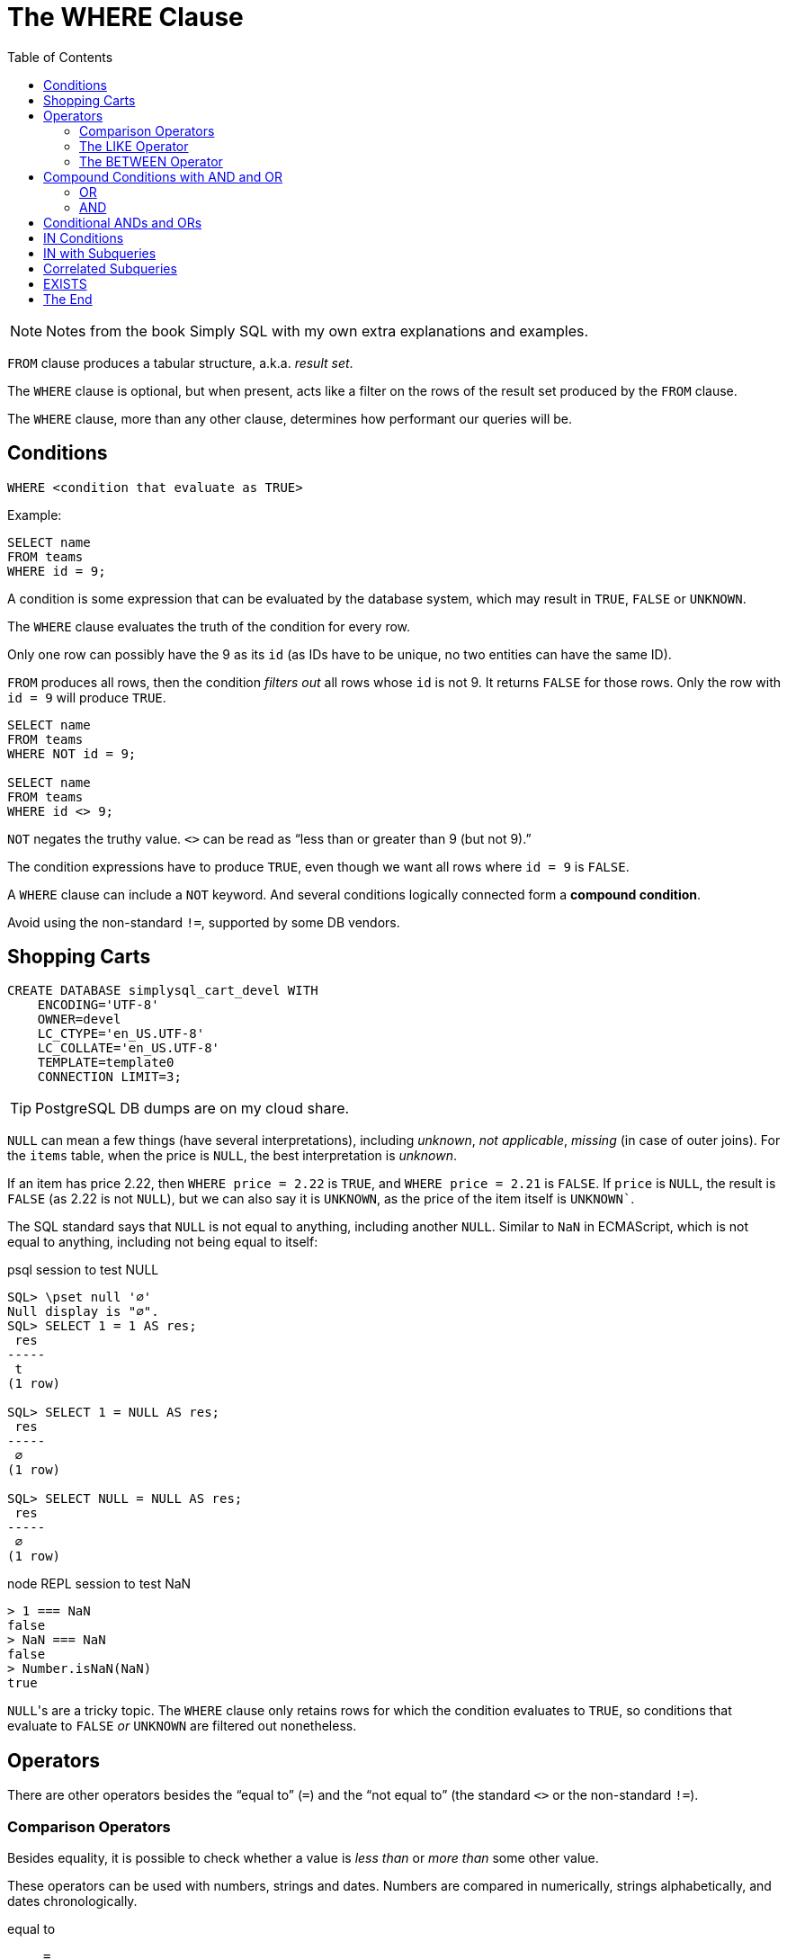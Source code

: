 = The WHERE Clause
:page-subtitle: Databases and SQL
:page-tags: sql where db
:toc: left
:icons: font
:source-highlighter: highlight.js

[NOTE]
====
Notes from the book Simply SQL with my own extra explanations and examples.
====

`FROM` clause produces a tabular structure, a.k.a.
_result set_.

The `WHERE` clause is optional, but when present, acts like a filter on the rows of the result set produced by the `FROM` clause.

The `WHERE` clause, more than any other clause, determines how performant our queries will be.

== Conditions

----
WHERE <condition that evaluate as TRUE>
----

Example:

----
SELECT name
FROM teams
WHERE id = 9;
----

A condition is some expression that can be evaluated by the database system, which may result in `TRUE`, `FALSE` or `UNKNOWN`.

The `WHERE` clause evaluates the truth of the condition for every row.

Only one row can possibly have the 9 as its `id` (as IDs have to be unique, no two entities can have the same ID).

`FROM` produces all rows, then the condition _filters out_ all rows whose `id` is not 9.
It returns `FALSE` for those rows.
Only the row with `id = 9` will produce `TRUE`.

----
SELECT name
FROM teams
WHERE NOT id = 9;

SELECT name
FROM teams
WHERE id <> 9;
----

`NOT` negates the truthy value.
`<>` can be read as "`less than or greater than 9 (but not 9).`"

The condition expressions have to produce `TRUE`, even though we want all rows where `id = 9` is `FALSE`.

A `WHERE` clause can include a `NOT` keyword.
And several conditions logically connected form a *compound condition*.

Avoid using the non-standard `!=`, supported by some DB vendors.

== Shopping Carts

----
CREATE DATABASE simplysql_cart_devel WITH
    ENCODING='UTF-8'
    OWNER=devel
    LC_CTYPE='en_US.UTF-8'
    LC_COLLATE='en_US.UTF-8'
    TEMPLATE=template0
    CONNECTION LIMIT=3;
----

[TIP]
====
PostgreSQL DB dumps are on my cloud share.
====

`NULL` can mean a few things (have several interpretations), including _unknown_, _not applicable_, _missing_ (in case of outer joins).
For the `items` table, when the price is `NULL`, the best interpretation is _unknown_.

If an item has price 2.22, then `WHERE price = 2.22` is `TRUE`, and `WHERE price = 2.21` is `FALSE`.
If `price` is `NULL`, the result is `FALSE` (as 2.22 is not `NULL`), but we can also say it is `UNKNOWN`, as the price of the item itself is `UNKNOWN``.

The SQL standard says that `NULL` is not equal to anything, including another `NULL`.
Similar to `NaN` in ECMAScript, which is not equal to anything, including not being equal to itself:

.psql session to test NULL
[source,text]
----
SQL> \pset null '∅'
Null display is "∅".
SQL> SELECT 1 = 1 AS res;
 res
-----
 t
(1 row)

SQL> SELECT 1 = NULL AS res;
 res
-----
 ∅
(1 row)

SQL> SELECT NULL = NULL AS res;
 res
-----
 ∅
(1 row)
----

.node REPL session to test NaN
[source,text]
----
> 1 === NaN
false
> NaN === NaN
false
> Number.isNaN(NaN)
true
----

``NULL``'s are a tricky topic.
The `WHERE` clause only retains rows for which the condition evaluates to `TRUE`, so conditions that evaluate to `FALSE` _or_ `UNKNOWN` are filtered out nonetheless.

== Operators

There are other operators besides the “equal to” (`=`) and the “not equal to”  (the standard `<>` or the non-standard `!=`).

=== Comparison Operators

Besides equality, it is possible to check whether a value is _less than_ or _more than_ some other value.

These operators can be used with numbers, strings and dates.
Numbers are compared in numerically, strings alphabetically, and dates chronologically.

equal to:: `=`
not equal to:: `<>` (or the non-standard `!=`)
less than:: `<`
less than or equal to:: `pass:[<=]`
greater than:: `>`
greater than or equal to:: `>=`

[TIP]
====
Text and strings are compared based on the __collating sequence__ or simply __collation__.

See:

* link:https://en.wikipedia.org/wiki/Collation[Collation (Wikipedia)^]
* link:https://www.postgresql.org/docs/current/collation.html[Collation Support (PostgreSQL Docs)^]
* link:https://mariadb.com/kb/en/setting-character-sets-and-collations/[Setting Character Sets and Collations (MariDB docs)^]
====

For example, to filter based on a created date greater than or equal to some date:

[source,sql]
----
SELECT
    id
  , title
  , created
FROM entries
WHERE created >= '2009-01-01';
----

[source,example]
----
 id  |            title            |       created
-----+-----------------------------+---------------------
 537 | Be Nice to Everybody        | 2009-03-02 00:00:00
 573 | Hello Statue                | 2009-03-17 00:00:00
 598 | The Size of Our Galaxy      | 2009-04-03 00:00:00
 524 | Uncle Karl and the Gasoline | 2009-02-28 00:00:00
(4 rows)
----

=== The LIKE Operator

The `LIKE` operator allows for pattern matching on strings using wild card characters.

In standard SQL, `LIKE` provides two wildcards:

The underscore ‘`_`’:: Match exactly one character (similar to
‘`.`’ in regex).
Percent sign ‘`%`’:: Match zero or more characters (similar to ‘`.*`’ in regex).

[source,sql]
----
SELECT
    name
  , type
FROM items
WHERE name LIKE 'thing%';
----

[source,text]
----
    name     |  type
-------------+---------
 thingie     | widgets
 thingamajig | widgets
 thingamabob | doodads
 thingum     | gizmos
----

Match “thing” followed by any (and only) two other characters:

[source,sql]
----
SELECT
    name
  , type
FROM items
WHERE name LIKE 'thing__';
----

[source,text]
----
  name   |  type
---------+---------
 thingie | widgets
 thingum | gizmos
----

=== The BETWEEN Operator

The `BETWEEN` operator checks if a value is between the range of two values, inclusive.

[source,sql]
----
SELECT
    name
  , type
  , price
FROM items
WHERE price BETWEEN 4.00 AND 10.00
ORDER BY price ASC;
----

[source,text]
----
    name    |  type   | price
------------+---------+-------
 folderol   | doodads |  4.00
 gewgaw     | widgets |  5.00
 jigger     | gizmos  |  6.00
 thingie    | widgets |  9.37
 gimmick    | doodads |  9.37
 dingbat    | gizmos  |  9.37
 knickknack | doodads | 10.00
----

Note that `WHERE price BETWEEN 4 and 10` is the same as:

[source,sql]
----
WHERE price >= 5 AND price <= 10
----

Or

[source,sql]
----
WHERE 5 <= price AND price <= 10
----

And to select something since the last 3 days:

[source,sql]
----
SELECT title, created
FROM entries
WHERE created BETWEEN CURRENT_DATE - INTERVAL 5 DAY
              AND CURRENT_DATE;
----

PostgreSQL's syntax is something like `INTERVAL '5 days'`.

[WARNING]
====
When selecting between time intervals, make sure the earlier date comes before the later date, or no matches will be returned.
====

An example with constant dates:

[source,sql]
----
SELECT title, created
FROM entries
WHERE created BETWEEN '2001-01-01' AND '2001-01-23';
----

For February, that can have 28 or 29 days, it is probably best to use compound condition with an _open-ended upper end point_:

[source,sql]
----
SELECT title, created
FROM entries
WHERE '2009-02-01' <= created AND created < '2009-03-01';
----

Note the correct use of `pass:[<=]` and `<` for this particular case.
We calculate the first day of the following month, but do not include it in the results 🤣.
This query will correctly match a date range that includes all the days in the month of February.
Clever and simple at the same time.

== Compound Conditions with AND and OR

=== OR

[source,sql]
----
SELECT name
FROM masters
WHERE name = 'Aayla Secura'
  OR  name = 'Ahsoka Tano';
----

=== AND

[source,sql]
----
SELECT name, level
FROM masters
WHERE name = 'Yoda'
AND level = 100;
----

[WARNING]
====
`AND` has higher precedence than `OR`.
====

This query:

[source,sql]
----
WHERE c1 = A OR c1 = B
  AND c2 = C
----

Especially because the first `OR` and the two first equality comparisons are write on their on line, it is easy to think this query means this:

[source,sql]
----
WHERE (c1 = A OR c1 = B) AND c2 = C
----

But it actually means this:

[source,sql]
----
WHERE c1 = A OR (c2 = B AND c3 = C)
----

That is because `AND` has higher precedence than `OR`.

[TIP]
====
It may be good advice to use explicit parenthesis when writing compound conditions with `AND` and `OR`.
It will improve understanding and reduce the chance of some semantic errors.
====

== Conditional ANDs and ORs

Sometimes applications need to create `WHERE` clause in which conditions are optional (particularly for search forms).

Because the `WHERE` clause requires at least one condition expression, instead of writing complicated logic to know whether or not a `WHERE` clause will be needed, you may like these better:

* For ``WHERE ... AND``, simply start with `WHERE 1 = 1` and then conditionally continue with any ``AND``'s that may be required.
* Similarly, for ``WHERE ... OR``, start with `WHERE 1 = 0` and then conditionally add any `OR`'s that may be required.

== IN Conditions

The `IN` condition checks if _any_ of the values inside the parentheses match, the condition evaluates as `TRUE`.

[source,sql]
----
SELECT name, level
FROM masters
WHERE name IN ('Aayla Secura', 'Ahsoka Tano')
AND battle_count > 7;
----

It is like the `IN` condition reads as “if this, or this, or this other, etc.”

.From Simply SQL book
[source,sql]
----
WHERE
  customers.name IN ('A. Jones', 'B. Smith')
    AND items.name = 'thingum';
----

And to negate the condition, one of these are valid:

[source,sql]
----
SELECT name, level
FROM masters
WHERE NOT (name IN ('Aayla Secura', 'Ahsoka Tano'))

SELECT name, level
FROM masters
WHERE name NOT IN ('Aayla Secura', 'Ahsoka Tano')
----

Note that `NOT` does not work with all operators:

.OK
[source,sql]
----
WHERE name = 'Aayla Secura'
----

.NOT OK
[source,sql]
----
WHERE name NOT = 'Aayla Secura'
----

== IN with Subqueries

A query creates a tabular structure.
If we use a query that returns a single-column structure, that tabular result set can be passed as the data for the `IN` condition.

[source,sql]
----
SELECT
  cartitems.item_id
FROM
  cartitems
INNER JOIN carts
  ON carts.id = cartitems.cart_id
WHERE carts.customer_id = 750;
----

----
 item_id
---------
    5913
    5912
    5937
    5913
----

We now have a list of item IDs (note 5913 shows up twice; maybe that customer bought it more than once).

Let's feed that result to a query to get those items' names using an `IN` condition:

[source,sql]
----
SELECT
  id
, name
FROM
  items
WHERE
  id IN (
    SELECT
      cartitems.item_id
    FROM
      cartitems
    INNER JOIN carts
      ON carts.id = cartitems.cart_id
    WHERE
      carts.customer_id = 750
  );
----

In the end, the `IN` with the subquery is just like this:

[source,sql]
----
SELECT
  id
, name
FROM
  items
WHERE
  id IN (5913, 5912, 5937, 5913);
----

As a reminder, a subquery produces a result which, “from the eyes of the man query”, is just like a table the outer query can select from.

== Correlated Subqueries

A correlated subquery is one that refers to (and therefore is dependent on) the parent query to be valid.

It makes a reference, via a correlation variable, to the outer main query.

A query that selects the latest entry (based on the `created` date) for each category:

[source,sql]
----
SELECT
  title
, category
, created
FROM
  entries AS t
WHERE
  created = (
    SELECT
      MAX(created)
    FROM
      entries
    WHERE
      category = t.category
  );
----

Because of the `t.category`, it is like if it will _loop_ and find the latest entry for each category in turn.

Each entry's created date is compared with the max created date returned for the subquery.
Instead of something like

[source,text]
----
WHERE created = '2001-01-23'
----

we instead compare created with the resultant date produced by the correlated subquery

[source,text]
----
WHERE created = <resulting date from subquery>
----

In other words, if the entry's created date is the equal to the created date found by the subquery, that entry is returned in the result set.

A subquery is tied to an object from the outer, main query.
A join is part of the main query.
Otherwise, they are similar and in many cases, correlated subqueries can be rewritten as joins.

[source,sql]
----
SELECT
  t.title
, t.category
, t.created
FROM
  entries AS t
    INNER JOIN (
      SELECT
        category
      , MAX(created) AS maxdate
      FROM
        entries
      GROUP BY category
    ) AS m
      ON m.category = t.category
        AND m.maxdate = t.created;
----

The subquery produces one row per category, and each row contains the latest date for that category (which is aliased as a derived table `m`)

== EXISTS

Similar to an `IN` condition with a subquery, the `EXISTS` condition merely needs the subquery to return _any_ rows at all in order for it to evaluate to `TRUE`.

Select all customers which have items in the cart:

[source,sql]
----
SELECT
  id
, name
FROM
  customers
WHERE
  EXISTS (
    SELECT 1 AS yes
      FROM
        carts
      WHERE
        carts.customer_id = customers.id
    );
----

Select all customers which do not have items in the cart:

[source,sql]
----
SELECT
  id
, name
FROM
  customers
WHERE
  NOT EXISTS (
    SELECT 1 AS yes
      FROM
        carts
      WHERE
        carts.customer_id = customers.id
    );

----


== The End
